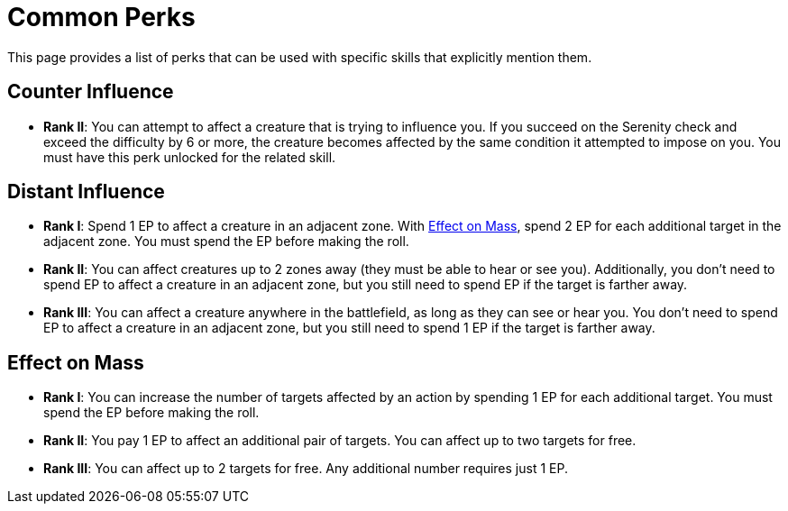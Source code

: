 = Common Perks

This page provides a list of perks that can be used with specific skills that explicitly mention them.

[[counter-influence]]
== Counter Influence

- *Rank II*: You can attempt to affect a creature that is trying to influence you. If you succeed on the Serenity check and exceed the difficulty by 6 or more, the creature becomes affected by the same condition it attempted to impose on you. You must have this perk unlocked for the related skill.

[[distant-influence]]
== Distant Influence

- *Rank I*: Spend 1 EP to affect a creature in an adjacent zone. With <<effect-on-mass,Effect on Mass>>, spend 2 EP for each additional target in the adjacent zone. You must spend the EP before making the roll.
- *Rank II*: You can affect creatures up to 2 zones away (they must be able to hear or see you). Additionally, you don't need to spend EP to affect a creature in an adjacent zone, but you still need to spend EP if the target is farther away.
// do not spend EP if test failed?
- *Rank III*: You can affect a creature anywhere in the battlefield, as long as they can see or hear you. You don't need to spend EP to affect a creature in an adjacent zone, but you still need to spend 1 EP if the target is farther away.

[[effect-on-mass]]
== Effect on Mass

- *Rank I*: You can increase the number of targets affected by an action by spending 1 EP for each additional target. You must spend the EP before making the roll.
- *Rank II*: You pay 1 EP to affect an additional pair of targets. You can affect up to two targets for free.
- *Rank III*: You can affect up to 2 targets for free. Any additional number requires just 1 EP.

// [[focused]]
// == Focused N
// 
// - You can spend 1 EP to affect a creature with a <<enemies, difficulty>> of *N* or less without rolling.
